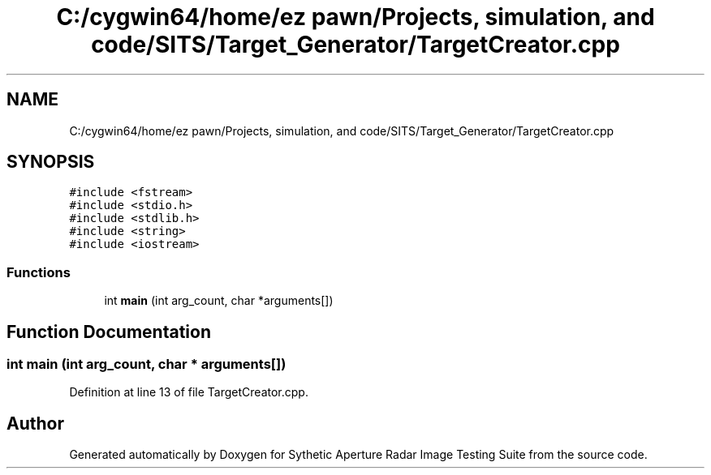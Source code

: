 .TH "C:/cygwin64/home/ez pawn/Projects, simulation, and code/SITS/Target_Generator/TargetCreator.cpp" 3 "Mon May 1 2017" "Version .001" "Sythetic Aperture Radar Image Testing Suite" \" -*- nroff -*-
.ad l
.nh
.SH NAME
C:/cygwin64/home/ez pawn/Projects, simulation, and code/SITS/Target_Generator/TargetCreator.cpp
.SH SYNOPSIS
.br
.PP
\fC#include <fstream>\fP
.br
\fC#include <stdio\&.h>\fP
.br
\fC#include <stdlib\&.h>\fP
.br
\fC#include <string>\fP
.br
\fC#include <iostream>\fP
.br

.SS "Functions"

.in +1c
.ti -1c
.RI "int \fBmain\fP (int arg_count, char *arguments[])"
.br
.in -1c
.SH "Function Documentation"
.PP 
.SS "int main (int arg_count, char * arguments[])"

.PP
Definition at line 13 of file TargetCreator\&.cpp\&.
.SH "Author"
.PP 
Generated automatically by Doxygen for Sythetic Aperture Radar Image Testing Suite from the source code\&.
